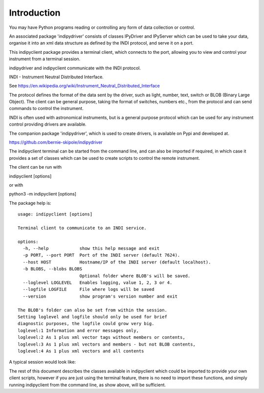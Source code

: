 Introduction
============

You may have Python programs reading or controlling any form of data collection or control.

An associated package 'indipydriver' consists of classes IPyDriver and IPyServer which can be used to take your data, organise it into an xml data structure as defined by the INDI protocol, and serve it on a port.

This indipyclient package provides a terminal client, which connects to the port, allowing you to view and control your instrument from a terminal session.

indipydriver and indipyclient communicate with the INDI protocol.

INDI - Instrument Neutral Distributed Interface.

See https://en.wikipedia.org/wiki/Instrument_Neutral_Distributed_Interface

The protocol defines the format of the data sent by the driver, such as light, number, text, switch or BLOB (Binary Large Object). The client can be general purpose, taking the format of switches, numbers etc., from the protocol and can send commands to control the instrument.

INDI is often used with astronomical instruments, but is a general purpose protocol which can be used for any instrument control providing drivers are available.

The companion package 'indipydriver', which is used to create drivers, is available on Pypi and developed at.

https://github.com/bernie-skipole/indipydriver

The indipyclient terminal can be started from the command line, and can also be imported if required, in which case it provides a set of classes which can be used to create scripts to control the remote instrument.

The client can be run with

indipyclient [options]

or with

python3 -m indipyclient [options]

The package help is::

    usage: indipyclient [options]

    Terminal client to communicate to an INDI service.

    options:
      -h, --help            show this help message and exit
      -p PORT, --port PORT  Port of the INDI server (default 7624).
      --host HOST           Hostname/IP of the INDI server (default localhost).
      -b BLOBS, --blobs BLOBS
                            Optional folder where BLOB's will be saved.
      --loglevel LOGLEVEL   Enables logging, value 1, 2, 3 or 4.
      --logfile LOGFILE     File where logs will be saved
      --version             show program's version number and exit

    The BLOB's folder can also be set from within the session.
    Setting loglevel and logfile should only be used for brief
    diagnostic purposes, the logfile could grow very big.
    loglevel:1 Information and error messages only,
    loglevel:2 As 1 plus xml vector tags without members or contents,
    loglevel:3 As 1 plus xml vectors and members - but not BLOB contents,
    loglevel:4 As 1 plus xml vectors and all contents


A typical session would look like:

.. image:: ./image.png


The rest of this document describes the classes available in indipyclient which could be imported to provide your own client scripts, however if you are just using the terminal feature, there is no need to import these functions, and simply running indipyclient from the command line, as show above, will be sufficient.

